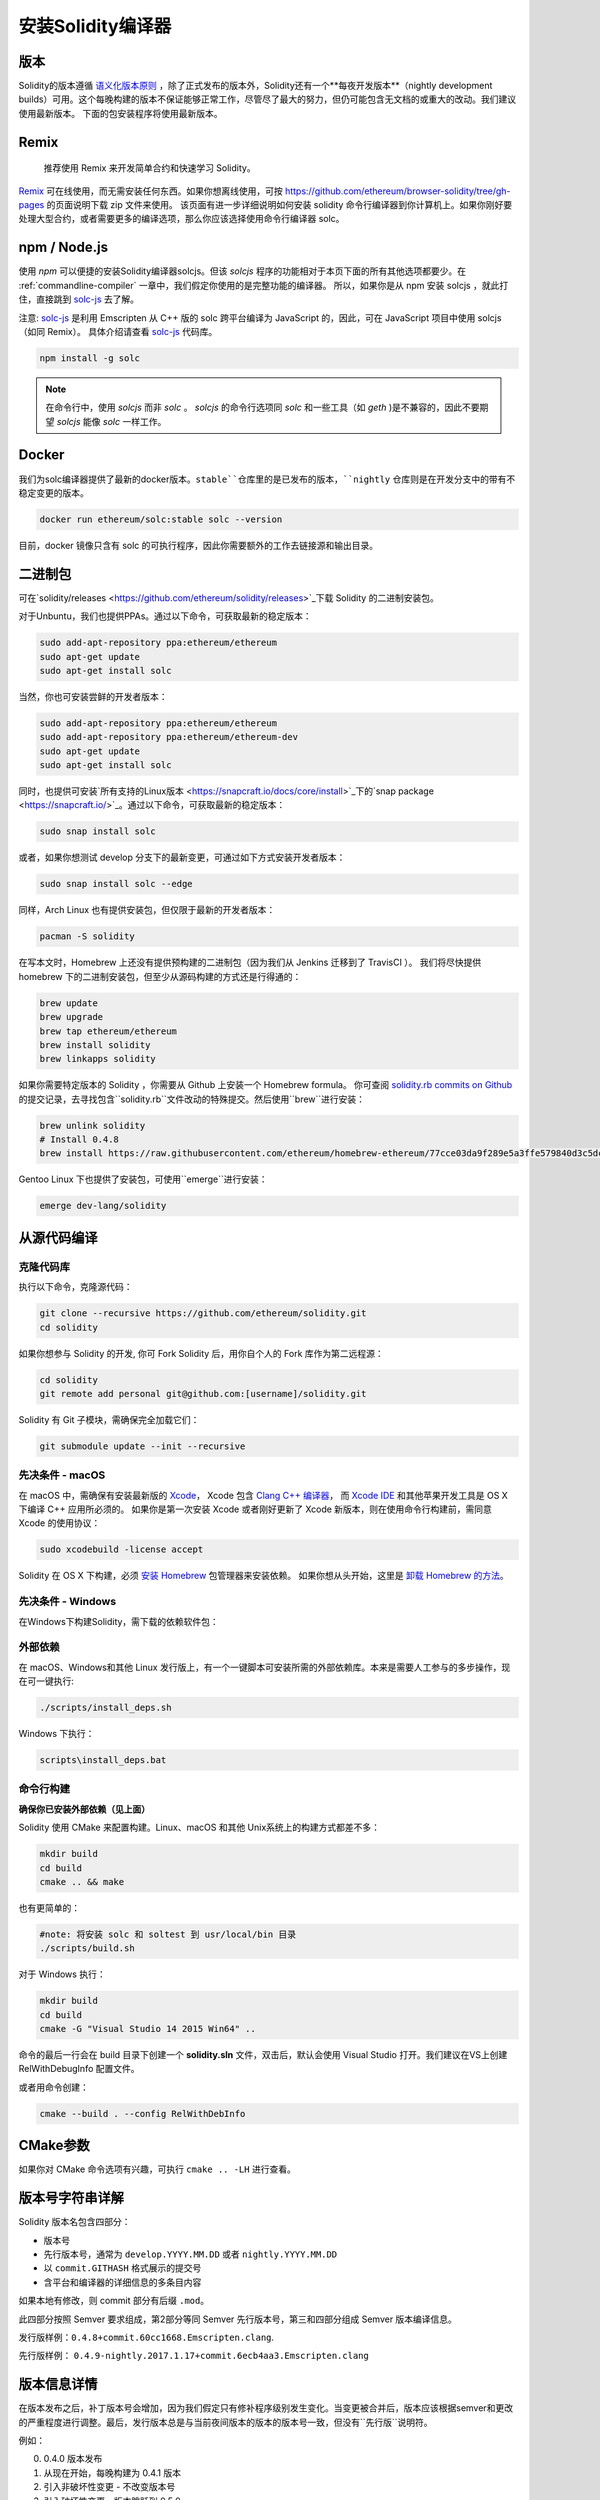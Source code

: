 .. index:: ! installing

.. _installing-solidity:

################################
安装Solidity编译器
################################

版本
==========

Solidity的版本遵循 `语义化版本原则 <https://semver.org>`_ ，除了正式发布的版本外，Solidity还有一个**每夜开发版本**（nightly development builds）可用。这个每晚构建的版本不保证能够正常工作，尽管尽了最大的努力，但仍可能包含无文档的或重大的改动。我们建议使用最新版本。 下面的包安装程序将使用最新版本。

Remix
=====

  推荐使用 Remix 来开发简单合约和快速学习 Solidity。

`Remix <https://remix.ethereum.org/>`_ 可在线使用，而无需安装任何东西。如果你想离线使用，可按 https://github.com/ethereum/browser-solidity/tree/gh-pages 的页面说明下载 zip 文件来使用。
该页面有进一步详细说明如何安装 solidity 命令行编译器到你计算机上。如果你刚好要处理大型合约，或者需要更多的编译选项，那么你应该选择使用命令行编译器 solc。


npm / Node.js
=============

使用 `npm` 可以便捷的安装Solidity编译器solcjs。但该 `solcjs` 程序的功能相对于本页下面的所有其他选项都要少。在 :ref:`commandline-compiler` 一章中，我们假定你使用的是完整功能的编译器。 所以，如果你是从 npm 安装 solcjs ，就此打住，直接跳到 `solc-js  <https://github.com/ethereum/solc-js>`_ 去了解。


注意: `solc-js <https://github.com/ethereum/solc-js>`_ 是利用 Emscripten 从 C++ 版的 solc 跨平台编译为 JavaScript 的，因此，可在 JavaScript 项目中使用 solcjs（如同 Remix）。
具体介绍请查看 `solc-js <https://github.com/ethereum/solc-js>`_ 代码库。

.. code:: bash

    npm install -g solc

.. note::

    在命令行中，使用 `solcjs` 而非 `solc` 。
    `solcjs` 的命令行选项同 `solc` 和一些工具（如 `geth` )是不兼容的，因此不要期望 `solcjs` 能像 `solc` 一样工作。

Docker
======

我们为solc编译器提供了最新的docker版本。``stable``仓库里的是已发布的版本，``nightly``
仓库则是在开发分支中的带有不稳定变更的版本。

.. code:: bash

    docker run ethereum/solc:stable solc --version

目前，docker 镜像只含有 solc 的可执行程序，因此你需要额外的工作去链接源和输出目录。


二进制包
===============

可在`solidity/releases <https://github.com/ethereum/solidity/releases>`_下载 Solidity 的二进制安装包。

对于Unbuntu，我们也提供PPAs。通过以下命令，可获取最新的稳定版本：

.. code:: bash

    sudo add-apt-repository ppa:ethereum/ethereum
    sudo apt-get update
    sudo apt-get install solc

当然，你也可安装尝鲜的开发者版本：

.. code:: bash

    sudo add-apt-repository ppa:ethereum/ethereum
    sudo add-apt-repository ppa:ethereum/ethereum-dev
    sudo apt-get update
    sudo apt-get install solc

同时，也提供可安装`所有支持的Linux版本 <https://snapcraft.io/docs/core/install>`_下的`snap package <https://snapcraft.io/>`_。通过以下命令，可获取最新的稳定版本：

.. code:: bash

    sudo snap install solc

或者，如果你想测试 develop 分支下的最新变更，可通过如下方式安装开发者版本：

.. code:: bash

    sudo snap install solc --edge

同样，Arch Linux 也有提供安装包，但仅限于最新的开发者版本：

.. code:: bash

    pacman -S solidity

在写本文时，Homebrew 上还没有提供预构建的二进制包（因为我们从 Jenkins 迁移到了 TravisCI ）。 我们将尽快提供 homebrew 下的二进制安装包，但至少从源码构建的方式还是行得通的：

.. code:: bash

    brew update
    brew upgrade
    brew tap ethereum/ethereum
    brew install solidity
    brew linkapps solidity


如果你需要特定版本的 Solidity ，你需要从 Github 上安装一个 Homebrew formula。
你可查阅
`solidity.rb commits on Github <https://github.com/ethereum/homebrew-ethereum/commits/master/solidity.rb>`_
的提交记录，去寻找包含``solidity.rb``文件改动的特殊提交。然后使用``brew``进行安装：


.. code:: bash

    brew unlink solidity
    # Install 0.4.8
    brew install https://raw.githubusercontent.com/ethereum/homebrew-ethereum/77cce03da9f289e5a3ffe579840d3c5dc0a62717/solidity.rb

Gentoo Linux 下也提供了安装包，可使用``emerge``进行安装：

.. code:: bash

    emerge dev-lang/solidity

.. _building-from-source:

从源代码编译
====================

克隆代码库
--------------------

执行以下命令，克隆源代码：

.. code:: bash

    git clone --recursive https://github.com/ethereum/solidity.git
    cd solidity

如果你想参与 Solidity 的开发, 你可 Fork Solidity 后，用你自个人的 Fork 库作为第二远程源：

.. code:: bash

    cd solidity
    git remote add personal git@github.com:[username]/solidity.git

Solidity 有 Git 子模块，需确保完全加载它们：

.. code:: bash

   git submodule update --init --recursive

先决条件 - macOS
---------------------

在 macOS 中，需确保有安装最新版的
`Xcode <https://developer.apple.com/xcode/download/>`_，
Xcode 包含 `Clang C++ 编译器 <https://en.wikipedia.org/wiki/Clang>`_， 而
`Xcode IDE <https://en.wikipedia.org/wiki/Xcode>`_ 和其他苹果开发工具是 OS X 下编译 C++ 应用所必须的。
如果你是第一次安装 Xcode 或者刚好更新了 Xcode 新版本，则在使用命令行构建前，需同意 Xcode 的使用协议：

.. code:: bash

    sudo xcodebuild -license accept

Solidity 在 OS X 下构建，必须 `安装 Homebrew <http://brew.sh>`_
包管理器来安装依赖。
如果你想从头开始，这里是 `卸载 Homebrew 的方法
<https://github.com/Homebrew/homebrew/blob/master/share/doc/homebrew/FAQ.md#how-do-i-uninstall-homebrew>`_。


先决条件 - Windows
-----------------------

在Windows下构建Solidity，需下载的依赖软件包：

+------------------------------+-------------------------------------------------------+
| 软件                           备注                                            |
+==============================+=======================================================+
| `Git for Windows`_           | 从Github上获取源码的命令行工具  |
+------------------------------+-------------------------------------------------------+
| `CMake`_                     | 跨平台构建文件生成器                 |
+------------------------------+-------------------------------------------------------+
| `Visual Studio 2015`_        | C++ 编译开发环境                    |
+------------------------------+-------------------------------------------------------+

.. _Git for Windows: https://git-scm.com/download/win
.. _CMake: https://cmake.org/download/
.. _Visual Studio 2015: https://www.visualstudio.com/products/vs-2015-product-editions


外部依赖
---------------------

在 macOS、Windows和其他 Linux 发行版上，有一个一键脚本可安装所需的外部依赖库。本来是需要人工参与的多步操作，现在可一键执行:

.. code:: bash

    ./scripts/install_deps.sh

Windows 下执行：

.. code:: bat

    scripts\install_deps.bat


命令行构建
------------------

**确保你已安装外部依赖（见上面）**

Solidity 使用 CMake 来配置构建。Linux、macOS 和其他 Unix系统上的构建方式都差不多：

.. code:: bash

    mkdir build
    cd build
    cmake .. && make

也有更简单的：

.. code:: bash

    #note: 将安装 solc 和 soltest 到 usr/local/bin 目录
    ./scripts/build.sh

对于 Windows 执行：

.. code:: bash

    mkdir build
    cd build
    cmake -G "Visual Studio 14 2015 Win64" ..

命令的最后一行会在 build 目录下创建一个 **solidity.sln** 文件，双击后，默认会使用 Visual Studio 打开。我们建议在VS上创建 RelWithDebugInfo 配置文件。

或者用命令创建：

.. code:: bash

    cmake --build . --config RelWithDebInfo

CMake参数
=============

如果你对 CMake 命令选项有兴趣，可执行 ``cmake .. -LH`` 进行查看。

版本号字符串详解
============================

Solidity 版本名包含四部分：

- 版本号
- 先行版本号，通常为 ``develop.YYYY.MM.DD`` 或者 ``nightly.YYYY.MM.DD``
- 以 ``commit.GITHASH`` 格式展示的提交号
- 含平台和编译器的详细信息的多条目内容

如果本地有修改，则 commit 部分有后缀 ``.mod``。

此四部分按照 Semver 要求组成，第2部分等同 Semver 先行版本号，第三和四部分组成 Semver 版本编译信息。

发行版样例：``0.4.8+commit.60cc1668.Emscripten.clang``.

先行版样例： ``0.4.9-nightly.2017.1.17+commit.6ecb4aa3.Emscripten.clang``

版本信息详情
======================================

在版本发布之后，补丁版本号会增加，因为我们假定只有修补程序级别发生变化。当变更被合并后，版本应该根据semver和更改的严重程度进行调整。最后，发行版本总是与当前夜间版本的版本的版本号一致，但没有``先行版``说明符。

例如：

0. 0.4.0 版本发布
1. 从现在开始，每晚构建为 0.4.1 版本
2. 引入非破坏性变更 - 不改变版本号
3. 引入破坏性变更 - 版本跳跃到 0.5.0
4. 0.5.0 版本发布

该方式与 :ref:`version pragma <version_pragma>` 下运行良好。
